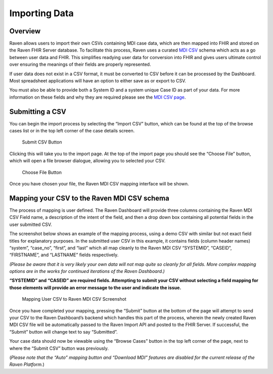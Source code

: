 Importing Data
==============

Overview
--------

Raven allows users to import their own CSVs containing MDI case data,
which are then mapped into FHIR and stored on the Raven FHIR Server
database. To facilitate this process, Raven uses a curated `MDI
CSV <MDI-CSV-Data>`__ schema which acts as a go between user data and
FHIR. This simplifies readying user data for conversion into FHIR and
gives users ultimate control over ensuring the meanings of their fields
are properly represented.

If user data does not exist in a CSV format, it must be converted to CSV
before it can be processed by the Dashboard. Most spreadsheet
applications will have an option to either save as or export to CSV.

You must also be able to provide both a System ID and a system unique
Case ID as part of your data. For more information on these fields and
why they are required please see the `MDI CSV page <MDI-CSV-Data>`__.

Submitting a CSV
----------------

You can begin the import process by selecting the “Import CSV” button,
which can be found at the top of the browse cases list or in the top
left corner of the case details screen.

.. figure:: https://github.com/MortalityReporting/raven-platform/blob/main/screenshots/import_csv_button.jpeg
   :alt: Submit CSV Button

   Submit CSV Button

Clicking this will take you to the import page. At the top of the import
page you should see the “Choose File” button, which will open a file
browser dialogue, allowing you to selected your CSV.

.. figure:: https://github.com/MortalityReporting/raven-platform/blob/main/screenshots/choose_file_button.jpeg
   :alt: Choose File Button

   Choose File Button

Once you have chosen your file, the Raven MDI CSV mapping interface will
be shown.

Mapping your CSV to the Raven MDI CSV schema
--------------------------------------------

The process of mapping is user defined. The Raven Dashboard will provide
three columns containing the Raven MDI CSV Field name, a description of
the intent of the field, and then a drop down box containing all
potential fields in the user submitted CSV.

The screenshot below shows an example of the mapping process, using a
demo CSV with similar but not exact field titles for explanatory
purposes. In the submitted user CSV in this example, it contains fields
(column header names) “system”, “case_no”, “first”, and “last” which all
map cleanly to the Raven MDI CSV “SYSTEMID”, “CASEID”, “FIRSTNAME”, and
“LASTNAME” fields respectively.

*(Please be aware that it is very likely your own data will not map
quite so cleanly for all fields. More complex mapping options are in the
works for continued iterations of the Raven Dashboard.)*

**“SYSTEMID” and “CASEID” are required fields. Attempting to submit your
CSV without selecting a field mapping for those elements will provide an
error message to the user and indicate the issue.**

.. figure:: https://github.com/MortalityReporting/raven-platform/blob/main/screenshots/mapping_external_csv_to_mdi_csv.jpeg
   :alt: Mapping User CSV to Raven MDI CSV Screenshot

   Mapping User CSV to Raven MDI CSV Screenshot

Once you have completed your mapping, pressing the “Submit” button at
the bottom of the page will attempt to send your CSV to the Raven
Dashboard’s backend which handles this part of the process, wherein the
newly created Raven MDI CSV file will be automatically passed to the
Raven Import API and posted to the FHIR Server. If successful, the
“Submit” button will change text to say “Submitted”.

Your case data should now be viewable using the “Browse Cases” button in
the top left corner of the page, next to where the “Submit CSV” button
was previously.

(*Please note that the “Auto” mapping button and “Download MDI” features
are disabled for the current release of the Raven Platform.*)
